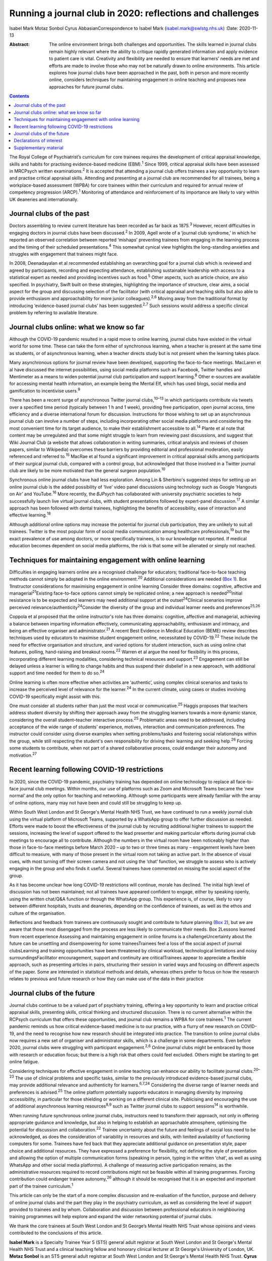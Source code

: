 ==========================================================
Running a journal club in 2020: reflections and challenges
==========================================================



Isabel Mark
Motaz Sonbol
Cyrus AbbasianCorrespondence to Isabel Mark (isabel.mark@swlstg.nhs.uk)
:Date: 2020-11-13

:Abstract:
   The online environment brings both challenges and opportunities. The
   skills learned in journal clubs remain highly relevant where the
   ability to critique rapidly generated information and apply evidence
   to patient care is vital. Creativity and flexibility are needed to
   ensure that learners’ needs are met and efforts are made to involve
   those who may not be naturally drawn to online environments. This
   article explores how journal clubs have been approached in the past,
   both in person and more recently online, considers techniques for
   maintaining engagement in online teaching and proposes new approaches
   for future journal clubs.


.. contents::
   :depth: 3
..

The Royal College of Psychiatrist’s curriculum for core trainees
requires the development of critical appraisal knowledge, skills and
habits for practising evidence-based medicine (EBM).\ :sup:`1` Since
1999, critical appraisal skills have been assessed in MRCPsych written
examinations.\ :sup:`2` It is accepted that attending a journal club
offers trainees a key opportunity to learn and practise critical
appraisal skills. Attending and presenting at a journal club are
recommended for all trainees, being a workplace-based assessment (WPBA)
for core trainees within their curriculum and required for annual review
of competency progression (ARCP).\ :sup:`1` Monitoring of attendance and
reinforcement of its importance are likely to vary within UK deaneries
and internationally.

.. _sec1:

Journal clubs of the past
=========================

Doctors assembling to review current literature has been recorded as far
back as 1875.\ :sup:`3` However, recent difficulties in engaging doctors
in journal clubs have been discussed.\ :sup:`2` In 2009, Agell wrote of
a ‘journal club syndrome,’ in which he reported an observed correlation
between reported ‘mishaps’ preventing trainees from engaging in the
learning process and the timing of their scheduled
presentations.\ :sup:`4` This somewhat cynical view highlights the
long-standing anxieties and struggles with engagement that trainees
might face.

In 2008, Deenadayalan et al recommended establishing an overarching goal
for a journal club which is reviewed and agreed by participants,
recording and expecting attendance, establishing sustainable leadership
with access to a statistical expert as needed and providing incentives
such as food.\ :sup:`5` Other aspects, such as article choice, are also
specified. In psychiatry, Swift built on these strategies, highlighting
the importance of structure, clear aims, a social aspect for the group
and discussing selection of the facilitator (with critical appraisal and
teaching skills but also able to provide enthusiasm and approachability
for more junior colleagues).\ :sup:`2,6` Moving away from the
traditional format by introducing ‘evidence-based journal clubs’ has
been suggested.\ :sup:`2,7` Such sessions would address a specific
clinical problem by referring to available literature.

.. _sec2:

Journal clubs online: what we know so far
=========================================

Although the COVID-19 pandemic resulted in a rapid move to online
learning, journal clubs have existed in the virtual world for some time.
These can take the form either of synchronous learning, when a teacher
is present at the same time as students, or of asynchronous learning,
when a teacher directs study but is not present when the learning takes
place.

Many asynchronous options for journal review have been developed,
supporting the face-to-face meetings. MacLaren et al have discussed the
internet possibilities, using social media platforms such as Facebook,
Twitter handles and Mentimeter as a means to widen potential journal
club participation and support learning.\ :sup:`8` Other e-sources are
available for accessing mental health information, an example being the
Mental Elf, which has used blogs, social media and gamification to
incentivise users.\ :sup:`9`

There has been a recent surge of asynchronous Twitter journal
clubs,\ :sup:`10–13` in which participants contribute via tweets over a
specified time period (typically between 1 h and 1 week), providing free
participation, open journal access, time efficiency and a diverse
international forum for discussion. Instructions for those wishing to
set up an asynchronous journal club can involve a number of steps,
including incorporating other social media platforms and considering the
most convenient time for its target audience, to make their
establishment accessible to all.\ :sup:`14` Plante et al note that
content may be unregulated and that some might struggle to learn from
reviewing past discussions, and suggest that Wiki Journal Club (a
website that allows collaboration in writing summaries, critical
analysis and reviews of chosen papers, similar to Wikipedia) overcomes
these barriers by providing editorial and professional moderation,
easily referenced and referred to.\ :sup:`15` MacRae et al found a
significant improvement in critical appraisal skills among participants
of their surgical journal club, compared with a control group, but
acknowledged that those involved in a Twitter journal club are likely to
be more motivated than the general surgeon population.\ :sup:`10`

Synchronous online journal clubs have had less exploration. Among Lin &
Sherbino's suggested steps for setting up an online journal club is the
added possibility of ‘live’ video panel discussions using technology
such as Google ‘Hangouts on Air’ and YouTube.\ :sup:`16` More recently,
the *BJPsych* has collaborated with university psychiatric societies to
help successfully launch live virtual journal clubs, with student
presentations followed by expert-panel discussion.\ :sup:`17` A similar
approach has been followed with dental trainees, highlighting the
benefits of accessibility, ease of interaction and effective
learning.\ :sup:`18`

Although additional online options may increase the potential for
journal club participation, they are unlikely to suit all trainees.
Twitter is the most popular form of social media communication among
healthcare professionals,\ :sup:`19` but the exact prevalence of use
among doctors, or more specifically trainees, is to our knowledge not
reported. If medical education becomes dependent on social media
platforms, the risk is that some will be alienated or simply not
reached.

.. _sec3:

Techniques for maintaining engagement with online learning
==========================================================

Difficulties in engaging learners online are a recognised challenge for
educators; traditional face-to-face teaching methods cannot simply be
adopted in the online environment.\ :sup:`20` Additional considerations
are needed (`Box 1 <#box1>`__). Box 1Instructor considerations for
maximising engagement in online learning Consider three domains:
cognitive, affective and managerial\ :sup:`21`\ Existing face-to-face
options cannot simply be replicated online; a new approach is
needed\ :sup:`20`\ Initial resistance is to be expected and learners may
need additional support at the outset\ :sup:`24`\ Clinical scenarios
improve perceived relevance/authenticity\ :sup:`24`\ Consider the
diversity of the group and individual learner needs and
preferences\ :sup:`25,26`

Coppola et al proposed that the online instructor's role has three
domains: cognitive, affective and managerial, achieving a balance
between imparting information effectively, communicating
approachability, enthusiasm and intimacy, and being an effective
organiser and administrator.\ :sup:`21` A recent Best Evidence in
Medical Education (BEME) review describes techniques used by educators
to maximise student engagement online, necessitated by
COVID-19.\ :sup:`22` These include the need for effective organisation
and structure, and varied options for student interaction, such as using
online chat features, polling, hand-raising and breakout
rooms.\ :sup:`22` Warren et al argue the need for flexibility in this
process, incorporating different learning modalities, considering
technical resources and support.\ :sup:`23` Engagement can still be
delayed unless a learner is willing to change habits and thus suspend
their disbelief in a new approach, with additional support and time
needed for them to do so.\ :sup:`24`

Online learning is often more effective when activities are ‘authentic’,
using complex clinical scenarios and tasks to increase the perceived
level of relevance for the learner.\ :sup:`24` In the current climate,
using cases or studies involving COVID-19 specifically might assist with
this.

One must consider all students rather than just the most vocal or
communicative.\ :sup:`25` Haggis proposes that teachers address student
diversity by shifting their approach away from the struggling learners
towards a more dynamic stance, considering the overall student–teacher
interactive process.\ :sup:`25` Problematic areas need to be addressed,
including acceptance of the wide range of students’ experience, motives,
interaction and communication preferences. The instructor could consider
using diverse examples when setting problems/tasks and fostering social
relationships within the group, while still respecting the student's own
responsibility for driving their learning and seeking help.\ :sup:`26`
Forcing some students to contribute, when not part of a shared
collaborative process, could endanger their autonomy and
motivation.\ :sup:`27`

.. _sec4:

Recent learning following COVID-19 restrictions
===============================================

In 2020, since the COVID-19 pandemic, psychiatry training has depended
on online technology to replace all face-to-face journal club meetings.
Within months, our use of platforms such as Zoom and Microsoft Teams
became the ‘new normal’ and the only option for teaching and networking.
Although some participants were already familiar with the array of
online options, many may not have been and could still be struggling to
keep up.

Within South West London and St George's Mental Health NHS Trust, we
have continued to run a weekly journal club using the virtual platform
of Microsoft Teams, supported by a WhatsApp group to offer further
discussion as needed. Efforts were made to boost the effectiveness of
the journal club by recruiting additional higher trainees to support the
sessions, increasing the level of support offered to the lead presenter
and making particular efforts during journal club meetings to encourage
all to contribute. Although the numbers in the virtual room have been
noticeably higher than those in face-to-face meetings before March 2020
– up to two or three times as many – engagement levels have been
difficult to measure, with many of those present in the virtual room not
taking an active part. In the absence of visual cues, with most turning
off their screen camera and not using the ‘chat’ function, we struggle
to assess who is actively engaging in the group and who finds it useful.
Several trainees have commented on missing the social aspect of the
group.

As it has become unclear how long COVID-19 restrictions will continue,
morale has declined. The initial high level of discussion has not been
maintained; not all trainees have appeared confident to engage, either
by speaking openly, using the written chat/Q&A function or through the
WhatsApp group. This experience is, of course, likely to vary between
different hospitals, trusts and deaneries, depending on the confidence
of trainees, as well as the ethos and culture of the organisation.

Reflections and feedback from trainees are continuously sought and
contribute to future planning (`Box 2 <#box2>`__), but we are aware that
those most disengaged from the process are less likely to communicate
their needs. Box 2Lessons learned from recent experience Assessing and
maintaining engagement in online forums is a challengeUncertainty about
the future can be unsettling and disempowering for some traineesTrainees
feel a loss of the social aspect of journal clubsLearning and training
opportunities have been threatened by clinical workload, technological
limitations and noisy surroundingsFacilitator encouragement, support and
continuity are criticalTrainees appear to appreciate a flexible
approach, such as presenting articles in pairs, structuring their
session in varied ways and focusing on different aspects of the paper.
Some are interested in statistical methods and details, whereas others
prefer to focus on how the research relates to previous and future
research or how they can make use of the data in their practice

.. _sec5:

Journal clubs of the future
===========================

Journal clubs continue to be a valued part of psychiatry training,
offering a key opportunity to learn and practise critical appraisal
skills, presenting skills, critical thinking and structured discussion.
There is no current alternative within the RCPsych curriculum that
offers these opportunities, and journal club remains a WPBA for core
trainees.\ :sup:`1` The current pandemic reminds us how critical
evidence-based medicine is to our practice, with a flurry of new
research on COVID-19, and the need to recognise how new research should
be integrated into practice. The transition to online journal clubs now
requires a new set of organiser and administrator skills, which is a
challenge in some departments. Even before 2020, journal clubs were
struggling with participant engagement.\ :sup:`2,6` Online journal clubs
might be embraced by those with research or education focus; but there
is a high risk that others could feel excluded. Others might be starting
to get online fatigue.

Considering techniques for effective engagement in online teaching can
enhance our ability to facilitate journal clubs.\ :sup:`20–23` The use
of clinical problems and specific tasks, similar to the previously
introduced evidence-based journal clubs, may provide additional
relevance and authenticity for learners.\ :sup:`6,7,24` Considering the
diverse range of learner needs and preferences is advised.\ :sup:`25`
The online platform potentially supports educators in managing diversity
by improving accessibility, in particular for those shielding or working
on a different clinical site. Publicising and encouraging the use of
additional asynchronous learning resources\ :sup:`8,9` such as Twitter
journal clubs to support sessions\ :sup:`14` is worthwhile.

When running future synchronous online journal clubs, instructors need
to transform their approach, not only in offering appropriate guidance
and knowledge, but also in helping to establish an approachable
atmosphere, optimising the potential for discussion and
collaboration.\ :sup:`22` Trainee uncertainty about the future and
feelings of social loss need to be acknowledged, as does the
consideration of variability in resources and skills, with limited
availability of functioning computers for some. Trainees have fed back
that they appreciate additional guidance on presentation style, paper
choice and additional resources. They have expressed a preference for
flexibility, not defining the style of presentation and allowing the
option of multiple communication forms (speaking in person, typing in
the written ‘chat’, as well as using WhatsApp and other social media
platforms). A challenge of measuring active participation remains, as
the administrative resources required to record contributions might not
be feasible within all training programmes. Forcing contribution could
endanger trainee autonomy,\ :sup:`26` although it should be recognised
that it is an expected and important part of the trainee
curriculum.\ :sup:`1`

This article can only be the start of a more complex discussion and
re-evaluation of the function, purpose and delivery of online journal
clubs and the part they play in the psychiatry curriculum, as well as
considering the level of support provided to trainees and by whom.
Collaboration and discussion between professional educators in
neighbouring training programmes will help explore and expand the wider
networking potential of journal clubs.

We thank the core trainees at South West London and St George’s Mental
Health NHS Trust whose opinions and views contributed to the conclusions
of this article.

**Isabel Mark** is a Specialty Trainee Year 5 (ST5) general adult
registrar at South West London and St George's Mental Health NHS Trust
and a clinical teaching fellow and honorary clinical lecturer at St
George's University of London, UK. **Motaz Sonbol** is an ST5 general
adult registrar at South West London and St George's Mental Health NHS
Trust. **Cyrus Abbasian** is a consultant psychiatrist at South West
London and St George's Mental Health NHS Trust and an honorary senior
lecturer at St George's University of London.

I.M. developed the concept for the article, wrote the main draft and
revised it following comments from the other authors. M.S. and C.A.
substantially contributed to the design, made critical revisions and
approved the final version. All authors are accountable for the work.

.. _nts3:

Declarations of interest
========================

None.

.. _nts3-a:

Supplementary material
======================

For supplementary material accompanying this paper visit
https://doi.org/10.1192/bjb.2020.121.

.. container:: caption

   .. rubric:: 

   click here to view supplementary material
